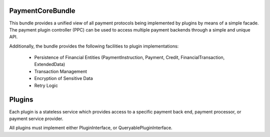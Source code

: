 Payment\CoreBundle
==================
This bundle provides a unified view of all payment protocols being implemented 
by plugins by means of a simple facade. The payment plugin controller (PPC) can
be used to access multiple payment backends through a simple and unique API.

Additionally, the bundle provides the following facilities to plugin implementations:

  * Persistence of Financial Entities (PaymentInstruction, Payment, Credit,
    FinancialTransaction, ExtendedData)
  * Transaction Management
  * Encryption of Sensitive Data
  * Retry Logic


Plugins
=======
Each plugin is a stateless service which provides access to a specific payment 
back end, payment processor, or payment service provider.

All plugins must implement either PluginInterface, or QueryablePluginInterface.